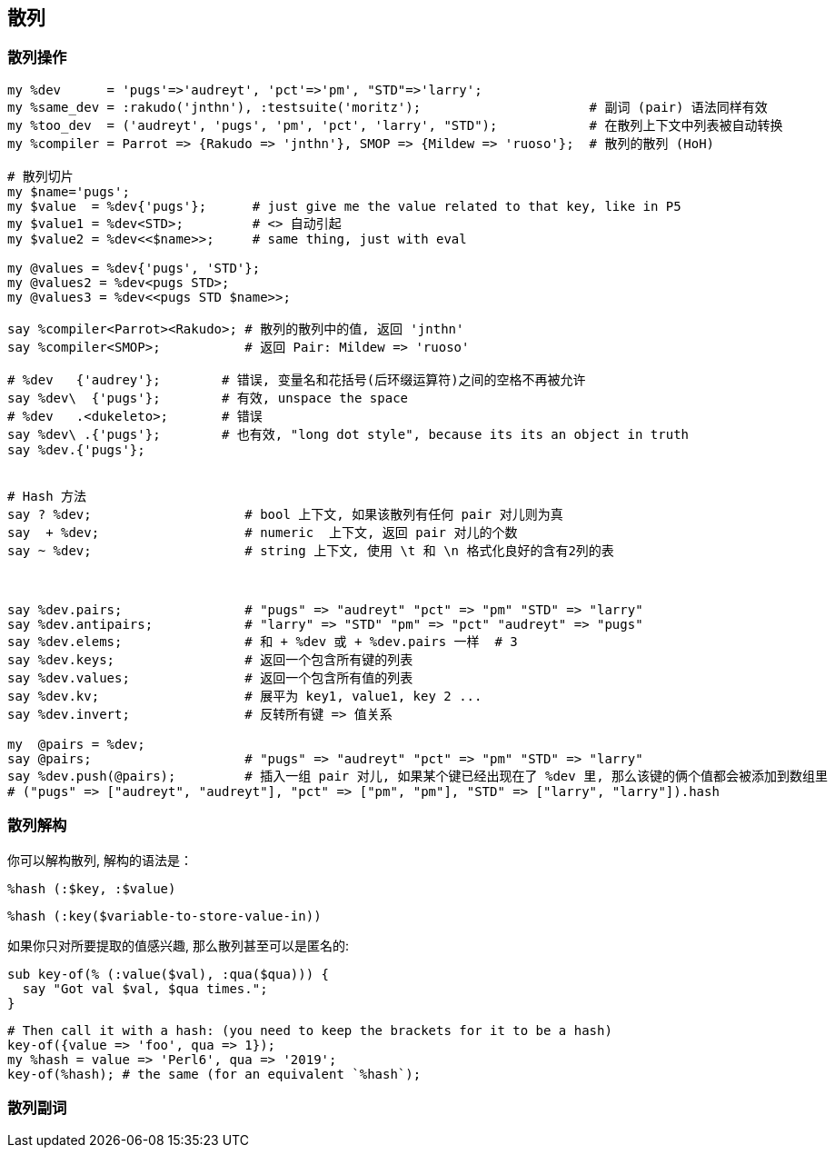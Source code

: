 == 散列

=== 散列操作

[source,perl6]
----
my %dev      = 'pugs'=>'audreyt', 'pct'=>'pm', "STD"=>'larry';
my %same_dev = :rakudo('jnthn'), :testsuite('moritz');                      # 副词 (pair) 语法同样有效
my %too_dev  = ('audreyt', 'pugs', 'pm', 'pct', 'larry', "STD");            # 在散列上下文中列表被自动转换
my %compiler = Parrot => {Rakudo => 'jnthn'}, SMOP => {Mildew => 'ruoso'};  # 散列的散列 (HoH)

# 散列切片
my $name='pugs';
my $value  = %dev{'pugs'};      # just give me the value related to that key, like in P5
my $value1 = %dev<STD>;         # <> 自动引起
my $value2 = %dev<<$name>>;     # same thing, just with eval

my @values = %dev{'pugs', 'STD'};
my @values2 = %dev<pugs STD>;
my @values3 = %dev<<pugs STD $name>>;

say %compiler<Parrot><Rakudo>; # 散列的散列中的值, 返回 'jnthn'
say %compiler<SMOP>;           # 返回 Pair: Mildew => 'ruoso'

# %dev   {'audrey'};        # 错误, 变量名和花括号(后环缀运算符)之间的空格不再被允许
say %dev\  {'pugs'};        # 有效, unspace the space
# %dev   .<dukeleto>;       # 错误
say %dev\ .{'pugs'};        # 也有效, "long dot style", because its its an object in truth
say %dev.{'pugs'};


# Hash 方法
say ? %dev;                    # bool 上下文, 如果该散列有任何 pair 对儿则为真
say  + %dev;                   # numeric  上下文, 返回 pair 对儿的个数
say ~ %dev;                    # string 上下文, 使用 \t 和 \n 格式化良好的含有2列的表



say %dev.pairs;                # "pugs" => "audreyt" "pct" => "pm" "STD" => "larry"
say %dev.antipairs;            # "larry" => "STD" "pm" => "pct" "audreyt" => "pugs"
say %dev.elems;                # 和 + %dev 或 + %dev.pairs 一样  # 3
say %dev.keys;                 # 返回一个包含所有键的列表
say %dev.values;               # 返回一个包含所有值的列表
say %dev.kv;                   # 展平为 key1, value1, key 2 ...
say %dev.invert;               # 反转所有键 => 值关系

my  @pairs = %dev;  
say @pairs;                    # "pugs" => "audreyt" "pct" => "pm" "STD" => "larry"
say %dev.push(@pairs);         # 插入一组 pair 对儿, 如果某个键已经出现在了 %dev 里, 那么该键的俩个值都会被添加到数组里
# ("pugs" => ["audreyt", "audreyt"], "pct" => ["pm", "pm"], "STD" => ["larry", "larry"]).hash
----

=== 散列解构

你可以解构散列, 解构的语法是：

[source,perl6]
----
%hash (:$key, :$value)
----


[source,perl6]
----
%hash (:key($variable-to-store-value-in))
----

如果你只对所要提取的值感兴趣, 那么散列甚至可以是匿名的:

[source,perl6]
----
sub key-of(% (:value($val), :qua($qua))) {
  say "Got val $val, $qua times.";
}
----

[source,perl6]
----
# Then call it with a hash: (you need to keep the brackets for it to be a hash)
key-of({value => 'foo', qua => 1});
my %hash = value => 'Perl6', qua => '2019';
key-of(%hash); # the same (for an equivalent `%hash`);
----


=== 散列副词
